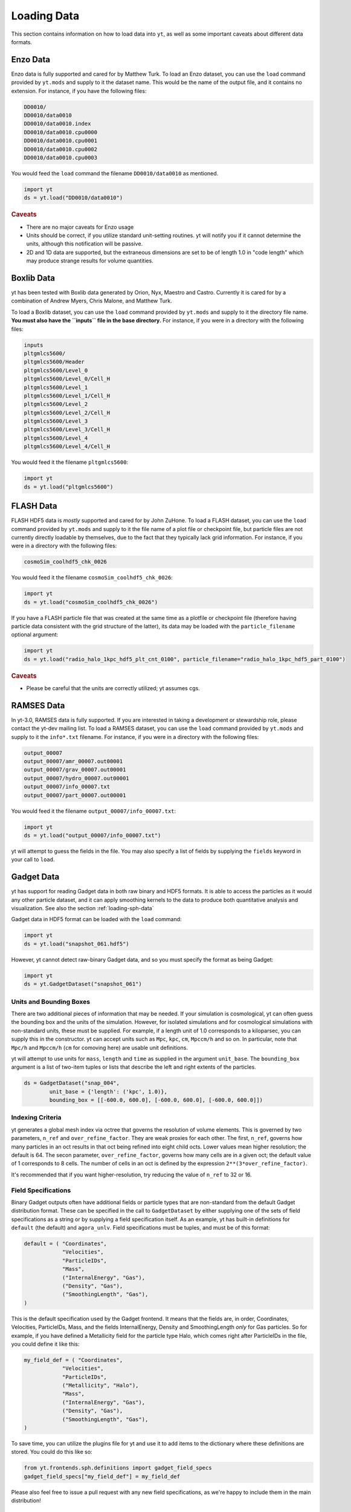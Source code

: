 .. _loading-data:

Loading Data
============

This section contains information on how to load data into ``yt``, as well as
some important caveats about different data formats.

.. _loading-enzo-data:

Enzo Data
---------

Enzo data is fully supported and cared for by Matthew Turk.  To load an Enzo
dataset, you can use the ``load`` command provided by ``yt.mods`` and supply to
it the dataset name.  This would be the name of the output file, and it
contains no extension.  For instance, if you have the following files:

.. code-block:: none

   DD0010/
   DD0010/data0010
   DD0010/data0010.index
   DD0010/data0010.cpu0000
   DD0010/data0010.cpu0001
   DD0010/data0010.cpu0002
   DD0010/data0010.cpu0003

You would feed the ``load`` command the filename ``DD0010/data0010`` as
mentioned.

.. code-block:: python

   import yt
   ds = yt.load("DD0010/data0010")

.. rubric:: Caveats

* There are no major caveats for Enzo usage
* Units should be correct, if you utilize standard unit-setting routines.  yt
  will notify you if it cannot determine the units, although this
  notification will be passive.
* 2D and 1D data are supported, but the extraneous dimensions are set to be
  of length 1.0 in "code length" which may produce strange results for volume
  quantities.

.. _loading-orion-data:

Boxlib Data
-----------

yt has been tested with Boxlib data generated by Orion, Nyx, Maestro and
Castro.  Currently it is cared for by a combination of Andrew Myers, Chris
Malone, and Matthew Turk.

To load a Boxlib dataset, you can use the ``load`` command provided by
``yt.mods`` and supply to it the directory file name.  **You must also have the
``inputs`` file in the base directory.**  For instance, if you were in a
directory with the following files:

.. code-block:: none

   inputs
   pltgmlcs5600/
   pltgmlcs5600/Header
   pltgmlcs5600/Level_0
   pltgmlcs5600/Level_0/Cell_H
   pltgmlcs5600/Level_1
   pltgmlcs5600/Level_1/Cell_H
   pltgmlcs5600/Level_2
   pltgmlcs5600/Level_2/Cell_H
   pltgmlcs5600/Level_3
   pltgmlcs5600/Level_3/Cell_H
   pltgmlcs5600/Level_4
   pltgmlcs5600/Level_4/Cell_H

You would feed it the filename ``pltgmlcs5600``:

.. code-block:: python

   import yt
   ds = yt.load("pltgmlcs5600")

.. _loading-flash-data:

FLASH Data
----------

FLASH HDF5 data is *mostly* supported and cared for by John ZuHone.  To load a
FLASH dataset, you can use the ``load`` command provided by ``yt.mods`` and
supply to it the file name of a plot file or checkpoint file, but particle
files are not currently directly loadable by themselves, due to the fact that
they typically lack grid information. For instance, if you were in a directory
with the following files:

.. code-block:: none

   cosmoSim_coolhdf5_chk_0026

You would feed it the filename ``cosmoSim_coolhdf5_chk_0026``:

.. code-block:: python

   import yt
   ds = yt.load("cosmoSim_coolhdf5_chk_0026")

If you have a FLASH particle file that was created at the same time as
a plotfile or checkpoint file (therefore having particle data
consistent with the grid structure of the latter), its data may be loaded with the
``particle_filename`` optional argument:

.. code-block:: python

    import yt
    ds = yt.load("radio_halo_1kpc_hdf5_plt_cnt_0100", particle_filename="radio_halo_1kpc_hdf5_part_0100")

.. rubric:: Caveats

* Please be careful that the units are correctly utilized; yt assumes cgs.

.. _loading-ramses-data:

RAMSES Data
-----------

In yt-3.0, RAMSES data is fully supported.  If you are interested in taking a
development or stewardship role, please contact the yt-dev mailing list.  To
load a RAMSES dataset, you can use the ``load`` command provided by ``yt.mods``
and supply to it the ``info*.txt`` filename.  For instance, if you were in a
directory with the following files:

.. code-block:: none

   output_00007
   output_00007/amr_00007.out00001
   output_00007/grav_00007.out00001
   output_00007/hydro_00007.out00001
   output_00007/info_00007.txt
   output_00007/part_00007.out00001

You would feed it the filename ``output_00007/info_00007.txt``:

.. code-block:: python

   import yt
   ds = yt.load("output_00007/info_00007.txt")

yt will attempt to guess the fields in the file.  You may also specify a list
of fields by supplying the ``fields`` keyword in your call to ``load``.

.. _loading-gadget-data:

Gadget Data
-----------

yt has support for reading Gadget data in both raw binary and HDF5 formats.  It
is able to access the particles as it would any other particle dataset, and it
can apply smoothing kernels to the data to produce both quantitative analysis
and visualization.  See also the section :ref:`loading-sph-data` 

Gadget data in HDF5 format can be loaded with the ``load`` command:

.. code-block:: python

   import yt
   ds = yt.load("snapshot_061.hdf5")

However, yt cannot detect raw-binary Gadget data, and so you must specify the
format as being Gadget:

.. code-block:: python

   import yt
   ds = yt.GadgetDataset("snapshot_061")

.. _particle-bbox:

Units and Bounding Boxes
++++++++++++++++++++++++

There are two additional pieces of information that may be needed.  If your
simulation is cosmological, yt can often guess the bounding box and the units
of the simulation.  However, for isolated simulations and for cosmological
simulations with non-standard units, these must be supplied.  For example, if
a length unit of 1.0 corresponds to a kiloparsec, you can supply this in the
constructor.  yt can accept units such as ``Mpc``, ``kpc``, ``cm``, ``Mpccm/h``
and so on.  In particular, note that ``Mpc/h`` and ``Mpccm/h`` (``cm`` for
comoving here) are usable unit definitions.

yt will attempt to use units for ``mass``, ``length`` and ``time`` as supplied
in the argument ``unit_base``.  The ``bounding_box`` argument is a list of
two-item tuples or lists that describe the left and right extents of the
particles.

.. code-block:: python

   ds = GadgetDataset("snap_004",
           unit_base = {'length': ('kpc', 1.0)},
           bounding_box = [[-600.0, 600.0], [-600.0, 600.0], [-600.0, 600.0]])

.. _particle-indexing-criteria:

Indexing Criteria
+++++++++++++++++

yt generates a global mesh index via octree that governs the resolution of
volume elements.  This is governed by two parameters, ``n_ref`` and
``over_refine_factor``.  They are weak proxies for each other.  The first,
``n_ref``, governs how many particles in an oct results in that oct being
refined into eight child octs.  Lower values mean higher resolution; the
default is 64.  The secon parameter, ``over_refine_factor``, governs how many
cells are in a given oct; the default value of 1 corresponds to 8 cells.
The number of cells in an oct is defined by the expression
``2**(3*over_refine_factor)``.

It's recommended that if you want higher-resolution, try reducing the value of
``n_ref`` to 32 or 16.

.. _gadget-field-spec:

Field Specifications
++++++++++++++++++++

Binary Gadget outputs often have additional fields or particle types that are
non-standard from the default Gadget distribution format.  These can be
specified in the call to ``GadgetDataset`` by either supplying one of the
sets of field specifications as a string or by supplying a field specification
itself.  As an example, yt has built-in definitions for ``default`` (the
default) and ``agora_unlv``.  Field specifications must be tuples, and must be
of this format:

.. code-block:: python

   default = ( "Coordinates",
               "Velocities",
               "ParticleIDs",
               "Mass",
               ("InternalEnergy", "Gas"),
               ("Density", "Gas"),
               ("SmoothingLength", "Gas"),
   )

This is the default specification used by the Gadget frontend.  It means that
the fields are, in order, Coordinates, Velocities, ParticleIDs, Mass, and the
fields InternalEnergy, Density and SmoothingLength *only* for Gas particles.
So for example, if you have defined a Metallicity field for the particle type
Halo, which comes right after ParticleIDs in the file, you could define it like
this:

.. code-block:: python

   my_field_def = ( "Coordinates",
               "Velocities",
               "ParticleIDs",
               ("Metallicity", "Halo"),
               "Mass",
               ("InternalEnergy", "Gas"),
               ("Density", "Gas"),
               ("SmoothingLength", "Gas"),
   )

To save time, you can utilize the plugins file for yt and use it to add items
to the dictionary where these definitions are stored.  You could do this like
so:

.. code-block:: python

   from yt.frontends.sph.definitions import gadget_field_specs
   gadget_field_specs["my_field_def"] = my_field_def

Please also feel free to issue a pull request with any new field
specifications, as we're happy to include them in the main distribution!

.. _gadget-ptype-spec:

Particle Type Definitions
+++++++++++++++++++++++++

In some cases, research groups add new particle types or re-order them.  You
can supply alternate particle types by using the keyword ``ptype_spec`` to the
``GadgetDataset`` call.  The default for Gadget binary data is:

.. code-block:: python

   ( "Gas", "Halo", "Disk", "Bulge", "Stars", "Bndry" )

You can specify alternate names, but note that this may cause problems with the
field specification if none of the names match old names.

.. _gadget-header-spec:

Header Specification
++++++++++++++++++++

If you have modified the header in your Gadget binary file, you can specify an
alternate header specification with the keyword ``header_spec``.  This can
either be a list of strings corresponding to individual header types known to
yt, or it can be a combination of strings and header specifications.  The
default header specification (found in ``yt/frontends/sph/definitions.py``) is:

.. code-block:: python
   
   default      = (('Npart', 6, 'i'),
                   ('Massarr', 6, 'd'),
                   ('Time', 1, 'd'),
                   ('Redshift', 1, 'd'),
                   ('FlagSfr', 1, 'i'),
                   ('FlagFeedback', 1, 'i'),
                   ('Nall', 6, 'i'),
                   ('FlagCooling', 1, 'i'),
                   ('NumFiles', 1, 'i'),
                   ('BoxSize', 1, 'd'),
                   ('Omega0', 1, 'd'),
                   ('OmegaLambda', 1, 'd'),
                   ('HubbleParam', 1, 'd'),
                   ('FlagAge', 1, 'i'),
                   ('FlagMEtals', 1, 'i'),
                   ('NallHW', 6, 'i'),
                   ('unused', 16, 'i'))

These items will all be accessible inside the object ``ds.parameters``, which
is a dictionary.  You can add combinations of new items, specified in the same
way, or alternately other types of headers.  The other string keys defined are
``pad32``, ``pad64``, ``pad128``, and ``pad256`` each of which corresponds to
an empty padding in bytes.  For example, if you have an additional 256 bytes of
padding at the end, you can specify this with:

.. code-block:: python

   header_spec = ["default", "pad256"]

This can then be supplied to the constructor.  Note that you can also do this
manually, for instance with:


.. code-block:: python

   header_spec = ["default", (('some_value', 8, 'd'),
                              ('another_value', 1, 'i'))]

The letters correspond to data types from the Python struct module.  Please
feel free to submit alternate header types to the main yt repository.

.. _specifying-gadget-units:

Specifying Units
++++++++++++++++

If you are running a cosmology simulation, yt will be able to guess the units
with some reliability.  However, if you are not and you do not specify a
dataset, yt will not be able to and will use the defaults of length
being 1.0 Mpc/h (comoving), velocity being in cm/s, and mass being in 10^10
Msun/h.  You can specify alternate units by supplying the ``unit_base`` keyword
argument of this form:

.. code-block:: python

   unit_base = {'length': (1.0, 'cm'), 'mass': (1.0, 'g'), 'time': (1.0, 's')}

yt will utilize length, mass and time to set up all other units.

.. _loading-tipsy-data:

Tipsy Data
----------

yt also supports loading Tipsy data.  Many of its characteristics are similar
to how Gadget data is loaded; specifically, it shares its definition of
indexing and mesh-identification with that described in
:ref:`particle-indexing-criteria`.  Like with gadget, see 
:ref:`loading-sph-data for more details`.  

.. code-block:: python

   ds = load("./halo1e11_run1.00400")

.. _specifying-cosmology-tipsy:

Specifying Tipsy Cosmological Parameters
++++++++++++++++++++++++++++++++++++++++

Cosmological parameters can be specified to Tipsy to enable computation of
default units.  The parameters recognized are of this form:

.. code-block:: python

   cosmology_parameters = {'current_redshift': 0.0,
                           'omega_lambda': 0.728,
                           'omega_matter': 0.272,
                           'hubble_constant': 0.702}

These will be used set the units, if they are specified.

Using yt to view and analyze Tipsy outputs from Gasoline
++++++++++++++++++++++++++++++++++++++++++++++++++++++++

.. notebook:: tipsy_and_yt.ipynb

.. _loading-artio-data:

ARTIO Data
----------

ARTIO data has a well-specified internal parameter system and has few free
parameters.  However, for optimization purposes, the parameter that provides
the most guidance to yt as to how to manage ARTIO data is ``max_range``.  This
governs the maximum number of space-filling curve cells that will be used in a
single "chunk" of data read from disk.  For small datasets, setting this number
very large will enable more data to be loaded into memory at any given time;
for very large datasets, this parameter can be left alone safely.  By default
it is set to 1024; it can in principle be set as high as the total number of
SFC cells.

To load ARTIO data, you can specify a command such as this:

.. code-block:: python

   ds = load("./A11QR1/s11Qzm1h2_a1.0000.art")

.. _loading-art-data:

ART Data
--------

ART data enjoys preliminary support and has been supported in the past by
Christopher Moody.  Please contact the ``yt-dev`` mailing list if you are
interested in using yt for ART data, or if you are interested in assisting with
development of yt to work with ART data.

To load an ART dataset you can use the ``load`` command provided by 
``yt.mods`` and passing the gas mesh file. It will search for and attempt 
to find the complementary dark matter and stellar particle header and data 
files. However, your simulations may not follow the same naming convention.

So for example, a single snapshot might have a series of files looking like
this:

.. code-block:: none

   10MpcBox_csf512_a0.300.d    #Gas mesh
   PMcrda0.300.DAT             #Particle header
   PMcrs0a0.300.DAT            #Particle data (positions,velocities)
   stars_a0.300.dat            #Stellar data (metallicities, ages, etc.)

The ART frontend tries to find the associated files matching the above, but
if that fails you can specify ``file_particle_data``,``file_particle_data``,
``file_star_data`` in addition to the specifying the gas mesh. You also have 
the option of gridding particles, and assigning them onto the meshes.
This process is in beta, and for the time being it's probably  best to leave
``do_grid_particles=False`` as the default.

To speed up the loading of an ART file, you have a few options. You can turn 
off the particles entirely by setting ``discover_particles=False``. You can
also only grid octs up to a certain level, ``limit_level=5``, which is useful
when debugging by artificially creating a 'smaller' dataset to work with.

Finally, when stellar ages are computed we 'spread' the ages evenly within a
smoothing window. By default this is turned on and set to 10Myr. To turn this 
off you can set ``spread=False``, and you can tweak the age smoothing window
by specifying the window in seconds, ``spread=1.0e7*265*24*3600``. 

.. code-block:: python
    
   import yt

   ds = yt.load("SFG1/10MpcBox_csf512_a0.460.d")

.. _loading_athena_data:

Athena Data
-----------

Athena 4.x VTK data is *mostly* supported and cared for by John
ZuHone. Both uniform grid and SMR datasets are supported.

Loading Athena datasets is slightly different depending on whether
your dataset came from a serial or a parallel run. If the data came
from a serial run or you have joined the VTK files together using the
Athena tool ``join_vtk``, you can load the data like this:

.. code-block:: python

   import yt
   ds = yt.load("kh.0010.vtk")

The filename corresponds to the file on SMR level 0, whereas if there
are multiple levels the corresponding files will be picked up
automatically, assuming they are laid out in ``lev*`` subdirectories
under the directory where the base file is located.

For parallel datasets, yt assumes that they are laid out in
directories named ``id*``, one for each processor number, each with
``lev*`` subdirectories for additional refinement levels. To load this
data, call ``load`` with the base file in the ``id0`` directory:

.. code-block:: python

   import yt
   ds = yt.load("id0/kh.0010.vtk")

which will pick up all of the files in the different ``id*`` directories for
the entire dataset.

yt works in cgs ("Gaussian") units by default, but Athena data is not
normally stored in these units. If you would like to convert data to
cgs units, you may supply conversions for length, time, and mass to ``load``:

.. code-block:: python

   import yt
   ds = yt.load("id0/cluster_merger.0250.vtk",
                parameters={"length_unit":(1.0,"Mpc"),
                            "time_unit"(1.0,"Myr"),
                            "mass_unit":(1.0e14,"Msun")})

This means that the yt fields, e.g. ``("gas","density")``, ``("gas","x-velocity")``,
``("gas","magnetic_field_x")``, will be in cgs units, but the Athena fields, e.g.,
``("athena","density")``, ``("athena","velocity_x")``, ``("athena","cell_centered_B_x")``, will be
in code units.

.. rubric:: Caveats

* yt primarily works with primitive variables. If the Athena
  dataset contains conservative variables, the yt primitive fields will be generated from the
  conserved variables on disk.
* Domains may be visualized assuming periodicity.
* Particle list data is currently unsupported.

.. _loading-fits-data:

FITS Data
---------

FITS data is *mostly* supported and cared for by John ZuHone. In order to
read FITS data, `AstroPy <http://www.astropy.org>`_ must be installed. FITS
data cubes can be loaded in the same way by yt as other datasets. yt
can read FITS image files that have the following (case-insensitive) suffixes:

* fits
* fts
* fits.gz
* fts.gz

yt can read two kinds of FITS files: FITS image files and FITS binary table files containing
positions, times, and energies of X-ray events.

.. note::

  AstroPy is necessary due to the requirements of both FITS file reading and
  WCS coordinates. Since new releases of `PyFITS <http://www.stsci
  .edu/institute/software_hardware/pyfits>`_ are to be discontinued, individual
  installations of this package and the `PyWCS <http://stsdas.stsci
  .edu/astrolib/pywcs/>`_ package are not supported.

Though a FITS image is composed of a single array in the FITS file,
upon being loaded into yt it is automatically decomposed into grids:

.. code-block:: python

   import yt
   ds = yt.load("m33_hi.fits")
   ds.print_stats()

.. parsed-literal::

   level  # grids         # cells     # cells^3
   ----------------------------------------------
     0	     512	  981940800       994
   ----------------------------------------------
             512	  981940800

yt will generate its own domain decomposition, but the number of grids can be
set manually by passing the ``nprocs`` parameter to the ``load`` call:

.. code-block:: python

   ds = load("m33_hi.fits", nprocs=1024)

Making the Most of `yt` for FITS Data
+++++++++++++++++++++++++++++++++++++

yt will load data without WCS information and/or some missing header keywords, but the resulting
field information will necessarily be incomplete. For example, field names may not be descriptive,
and units will not be correct. To get the full use out of yt for FITS files, make sure that for
each image the following header keywords have sensible values:

* ``CDELTx``: The pixel width in along axis ``x``
* ``CRVALx``: The coordinate value at the reference position along axis ``x``
* ``CRPIXx``: The the reference pixel along axis ``x``
* ``CTYPEx``: The projection type of axis ``x``
* ``CUNITx``: The units of the coordinate along axis ``x``
* ``BTYPE``: The type of the image
* ``BUNIT``: The units of the image

FITS header keywords can easily be updated using AstroPy. For example,
to set the ``BTYPE`` and ``BUNIT`` keywords:

.. code-block:: python

   import astropy.io.fits as pyfits
   f = pyfits.open("xray_flux_image.fits", mode="update")
   f[0].header["BUNIT"] = "cts/s/pixel"
   f[0].header["BTYPE"] = "flux"
   f.flush()
   f.close()

FITS Coordinates
++++++++++++++++

For FITS datasets, the unit of ``code_length`` is always the width of one
pixel. yt will attempt to use the WCS information in the FITS header to
construct information about the coordinate system, and provides support for
the following dataset types:

1. Rectilinear 2D/3D images with length units (e.g., Mpc, AU,
   etc.) defined in the ``CUNITx`` keywords
2. 2D images in some celestial coordinate systems (RA/Dec,
   galactic latitude/longitude, defined in the ``CTYPEx``
   keywords), and X-ray binary table event files
3. 3D images with celestial coordinates and a third axis for another
   quantity, such as velocity, frequency, wavelength, etc.
4. 4D images with the first three axes like Case 3, where the slices
   along the 4th axis are interpreted as different fields.

If your data is of the first case, yt will determine the length units based
on the information in the header. If your data is of the second or third
cases, no length units will be assigned, but the world coordinate information
about the axes will be stored in separate fields. If your data is of the fourth
type, the coordinates of the first three axes will be determined according to
cases 1-3.

.. note::

  Linear length-based coordinates (Case 1 above) are only supported if all dimensions
  have the same value for ``CUNITx``. WCS coordinates are only supported for Cases 2-4.

Fields in FITS Datasets
+++++++++++++++++++++++

Multiple fields can be included in a FITS dataset in several different ways.
The first way, and the simplest, is if more than one image HDU is
contained within the same file. The field names will be determined by the
value of ``BTYPE`` in the header, and the field units will be determined by
the value of ``BUNIT``. The second way is if a dataset has a fourth axis,
with each slice along this axis corresponding to a different field. In this
case, the field names will be determined by the value of the ``CTYPE4`` keyword
and the index of the slice. So, for example, if ``BTYPE`` = ``"intensity"`` and
``CTYPE4`` = ``"stokes"``, then the fields will be named
``"intensity_stokes_1"``, ``"intensity_stokes_2"``, and so on.

The third way is if auxiliary files are included along with the main file, like so:

.. code-block:: python

   ds = load("flux.fits", auxiliary_files=["temp.fits","metal.fits"])

The image blocks in each of these files will be loaded as a separate field,
provided they have the same dimensions as the image blocks in the main file.

Additionally, fields corresponding to the WCS coordinates will be generated.
based on the corresponding ``CTYPEx`` keywords. When queried, these fields
will be generated from the pixel coordinates in the file using the WCS
transformations provided by AstroPy.

X-ray event data will be loaded as particle fields in yt, but a grid will be constructed from the
WCS information in the FITS header. There is a helper function, ``setup_counts_fields``,
which may be used to make deposited image fields from the event data for different energy bands
(for an example see :ref:`xray_fits`).

.. note::

  Each FITS image from a single dataset, whether from one file or from one of
  multiple files, must have the same dimensions and WCS information as the
  first image in the primary file. If this is not the case,
  yt will raise a warning and will not load this field.

Additional Options
++++++++++++++++++

The following are additional options that may be passed to the ``load`` command when analyzing
FITS data:

``nan_mask``
~~~~~~~~~~~~

FITS image data may include ``NaNs``. If you wish to mask this data out,
you may supply a ``nan_mask`` parameter, which may either be a
single floating-point number (applies to all fields) or a Python dictionary
containing different mask values for different fields:

.. code-block:: python

   # passing a single float
   ds = load("m33_hi.fits", nan_mask=0.0)

   # passing a dict
   ds = load("m33_hi.fits", nan_mask={"intensity":-1.0,"temperature":0.0})

``suppress_astropy_warnings``
~~~~~~~~~~~~~~~~~~~~~~~~~~~~~

Generally, AstroPy may generate a lot of warnings about individual FITS
files, many of which you may want to ignore. If you want to see these
warnings, set ``suppress_astropy_warnings = False``.

``z_axis_decomp``
~~~~~~~~~~~~~~~~~

For some applications, decomposing 3D FITS data into grids that span the x-y plane with short
strides along the z-axis may result in a significant improvement in I/O speed. To enable this feature, set ``z_axis_decomp=True``.

``spectral_factor``
~~~~~~~~~~~~~~~~~~~

Often, the aspect ratio of 3D spectral cubes can be far from unity. Because yt
sets the pixel scale as the ``code_length``, certain visualizations (such as
volume renderings) may look extended or distended in ways that are
undesirable. To adjust the width in ``code_length`` of the spectral axis, set
``spectral_factor`` equal to a constant which gives the desired scaling, or set
it to ``"auto"`` to make the width the same as the largest axis in the sky
plane.

Miscellaneous Tools for Use with FITS Data
++++++++++++++++++++++++++++++++++++++++++

A number of tools have been prepared for use with FITS data that enhance yt's visualization and
analysis capabilities for this particular type of data. These are included in the ``yt.frontends.fits.misc`` module, and can be imported like so:

.. code-block:: python

  from yt.frontends.fits.misc import setup_counts_fields, PlotWindowWCS, ds9_region

``setup_counts_fields``
~~~~~~~~~~~~~~~~~~~~~~~

This function can be used to create image fields from X-ray counts data in different energy bands:

.. code-block:: python

  ebounds = [(0.1,2.0),(2.0,5.0)] # Energies are in keV
  setup_counts_fields(ds, ebounds)

which would make two fields, ``"counts_0.1-2.0"`` and ``"counts_2.0-5.0"``,
and add them to the field registry for the dataset ``ds``.


``ds9_region``
~~~~~~~~~~~~~~

This function takes a `ds9 <http://ds9.si.edu/site/Home.html>`_ region and creates a "cut region"
data container from it, that can be used to select the cells in the FITS dataset that fall within
the region. To use this functionality, the `pyregion <http://leejjoon.github.io/pyregion/>`_
package must be installed.

.. code-block:: python

  ds = yt.load("m33_hi.fits")
  circle_region = ds9_region(ds, "circle.reg")
  print circle_region.quantities.extrema("flux")


``PlotWindowWCS``
~~~~~~~~~~~~~~~~~

This class takes a on-axis ``SlicePlot`` or ``ProjectionPlot`` of FITS data and adds celestial
coordinates to the plot axes. To use it, the `WCSAxes <http://wcsaxes.readthedocs.org>`_
package must be installed.

.. code-block:: python

  wcs_slc = PlotWindowWCS(slc)
  wcs_slc.show() # for the IPython notebook
  wcs_slc.save()

``WCSAxes`` is still in an experimental state, but as its functionality improves it will be
utilized more here.


Examples of Using FITS Data
+++++++++++++++++++++++++++

The following IPython notebooks show examples of working with FITS data in yt,
which we recommend you look at in the following order:

* :ref:`radio_cubes`
* :ref:`xray_fits`

.. _loading-moab-data:

MOAB Data
---------

.. _loading-pyne-data:

PyNE Data
---------

`PyNE <http://pyne.io/>`_ Hex8 meshes are supported by yt and cared for by the PyNE development team
(`pyne-dev@googlegroups.com <pyne-dev%40googlegroups.com>`_). 
PyNE meshes are based on faceted geometries contained in hdf5 files (suffix ".h5m").

To load a pyne mesh:

.. code-block:: python

  from pyne.mesh import Mesh
  from pyne.dagmc import load

  from yt.config import ytcfg; ytcfg["yt","suppressStreamLogging"] = "True"
  from yt.frontends.moab.api import PyneMoabHex8StaticOutput
  from yt.visualization.plot_window import SlicePlot

  load("faceted_file.h5m")
  
Set up parameters for the mesh:

.. code-block:: python

  num_divisions = 50
  coords0 = linspace(-6, 6, num_divisions)
  coords1 = linspace(0, 7, num_divisions)
  coords2 = linspace(-4, 4, num_divisions)

Generate the Hex8 mesh and convert to a yt dataset using PyneHex8StaticOutput:

.. code-block:: python 

  m = Mesh(structured=True, structured_coords=[coords0, coords1, coords2], structured_ordering='zyx')
  pf = PyneMoabHex8StaticOutput(m)

Any field (tag) data on the mesh can then be viewed just like any other yt dataset!

.. code-block:: python 

  s = SlicePlot(pf, 'z', 'density')
  s.display()


Generic Array Data
------------------

See :ref:`loading-numpy-array` for more detail.

Even if your data is not strictly related to fields commonly used in
astrophysical codes or your code is not supported yet, you can still feed it to
``yt`` to use its advanced visualization and analysis facilities. The only
requirement is that your data can be represented as one or more uniform, three
dimensional numpy arrays. Assuming that you have your data in ``arr``,
the following code:

.. code-block:: python

   import yt

   data = dict(Density = arr)
   bbox = np.array([[-1.5, 1.5], [-1.5, 1.5], [1.5, 1.5]])
   ds = yt.load_uniform_grid(data, arr.shape, 3.08e24, bbox=bbox, nprocs=12)

will create ``yt``-native dataset ``ds`` that will treat your array as
density field in cubic domain of 3 Mpc edge size (3 * 3.08e24 cm) and
simultaneously divide the domain into 12 chunks, so that you can take advantage
of the underlying parallelism. 

Particle fields are detected as one-dimensional fields. The number of
particles is set by the ``number_of_particles`` key in
``data``. Particle fields are then added as one-dimensional arrays in
a similar manner as the three-dimensional grid fields:

.. code-block:: python

   import yt

   data = dict(Density = dens, 
               number_of_particles = 1000000,
               particle_position_x = posx_arr, 
	       particle_position_y = posy_arr,
	       particle_position_z = posz_arr)
   bbox = np.array([[-1.5, 1.5], [-1.5, 1.5], [1.5, 1.5]])
   ds = yt.load_uniform_grid(data, arr.shape, 3.08e24, bbox=bbox, nprocs=12)

where in this exampe the particle position fields have been assigned. ``number_of_particles`` must be the same size as the particle
arrays. If no particle arrays are supplied then ``number_of_particles`` is assumed to be zero. 

.. rubric:: Caveats

* Units will be incorrect unless the data has already been converted to cgs.
* Particles may be difficult to integrate.
* Data must already reside in memory.

.. _loading-amr-data:

Generic AMR Data
----------------

See :ref:`loading-numpy-array` for more detail.

It is possible to create native ``yt`` dataset from Python's dictionary
that describes set of rectangular patches of data of possibly varying
resolution. 

.. code-block:: python

   import yt

   grid_data = [
       dict(left_edge = [0.0, 0.0, 0.0],
            right_edge = [1.0, 1.0, 1.],
            level = 0,
            dimensions = [32, 32, 32],
            number_of_particles = 0)
       dict(left_edge = [0.25, 0.25, 0.25],
            right_edge = [0.75, 0.75, 0.75],
            level = 1,
            dimensions = [32, 32, 32],
            number_of_particles = 0)
   ]
  
   for g in grid_data:
       g["density"] = np.random.random(g["dimensions"]) * 2**g["level"]
  
   ds = yt.load_amr_grids(grid_data, [32, 32, 32], 1.0)

Particle fields are supported by adding 1-dimensional arrays and
setting the ``number_of_particles`` key to each ``grid``'s dict:

.. code-block:: python

   for g in grid_data:
       g["number_of_particles"] = 100000
       g["particle_position_x"] = np.random.random((g["number_of_particles"]))

.. rubric:: Caveats

* Units will be incorrect unless the data has already been converted to cgs.
* Some functions may behave oddly, and parallelism will be disappointing or
  non-existent in most cases.
* No consistency checks are performed on the index
* Data must already reside in memory.
* Consistency between particle positions and grids is not checked;
  ``load_amr_grids`` assumes that particle positions associated with one grid are
  not bounded within another grid at a higher level, so this must be
  ensured by the user prior to loading the grid data. 

Generic Particle Data
---------------------

.. notebook:: Loading_Generic_Particle_Data.ipynb

.. _loading_sph_data:

SPH Particle Data
-----------------
For all of the SPH frontends, yt uses a cython-based SPH to created deposit
mesh fields from individual particle fields.  This uses a standard M4 smoothing
kernel and the ``SmoothingLength`` field to calculate SPH sums, filling in the
mesh fields.  This gives you the ability to both track individual particles
(useful for tasks like following contiguous clouds of gas that would be require
a clump finder in grid data) as well as doing standard grid-based analysis.
The ``SmoothingLength`` variable is also useful for determining which particles
can interact with each other, since particles more distant than twice the
smoothing length do not typically see each other in SPH simulations.  By
changing the value of the ``SmoothingLength`` and then re-depositing particles
onto the grid, you can also effectively mimic what your data would look like at
lower resolution.
